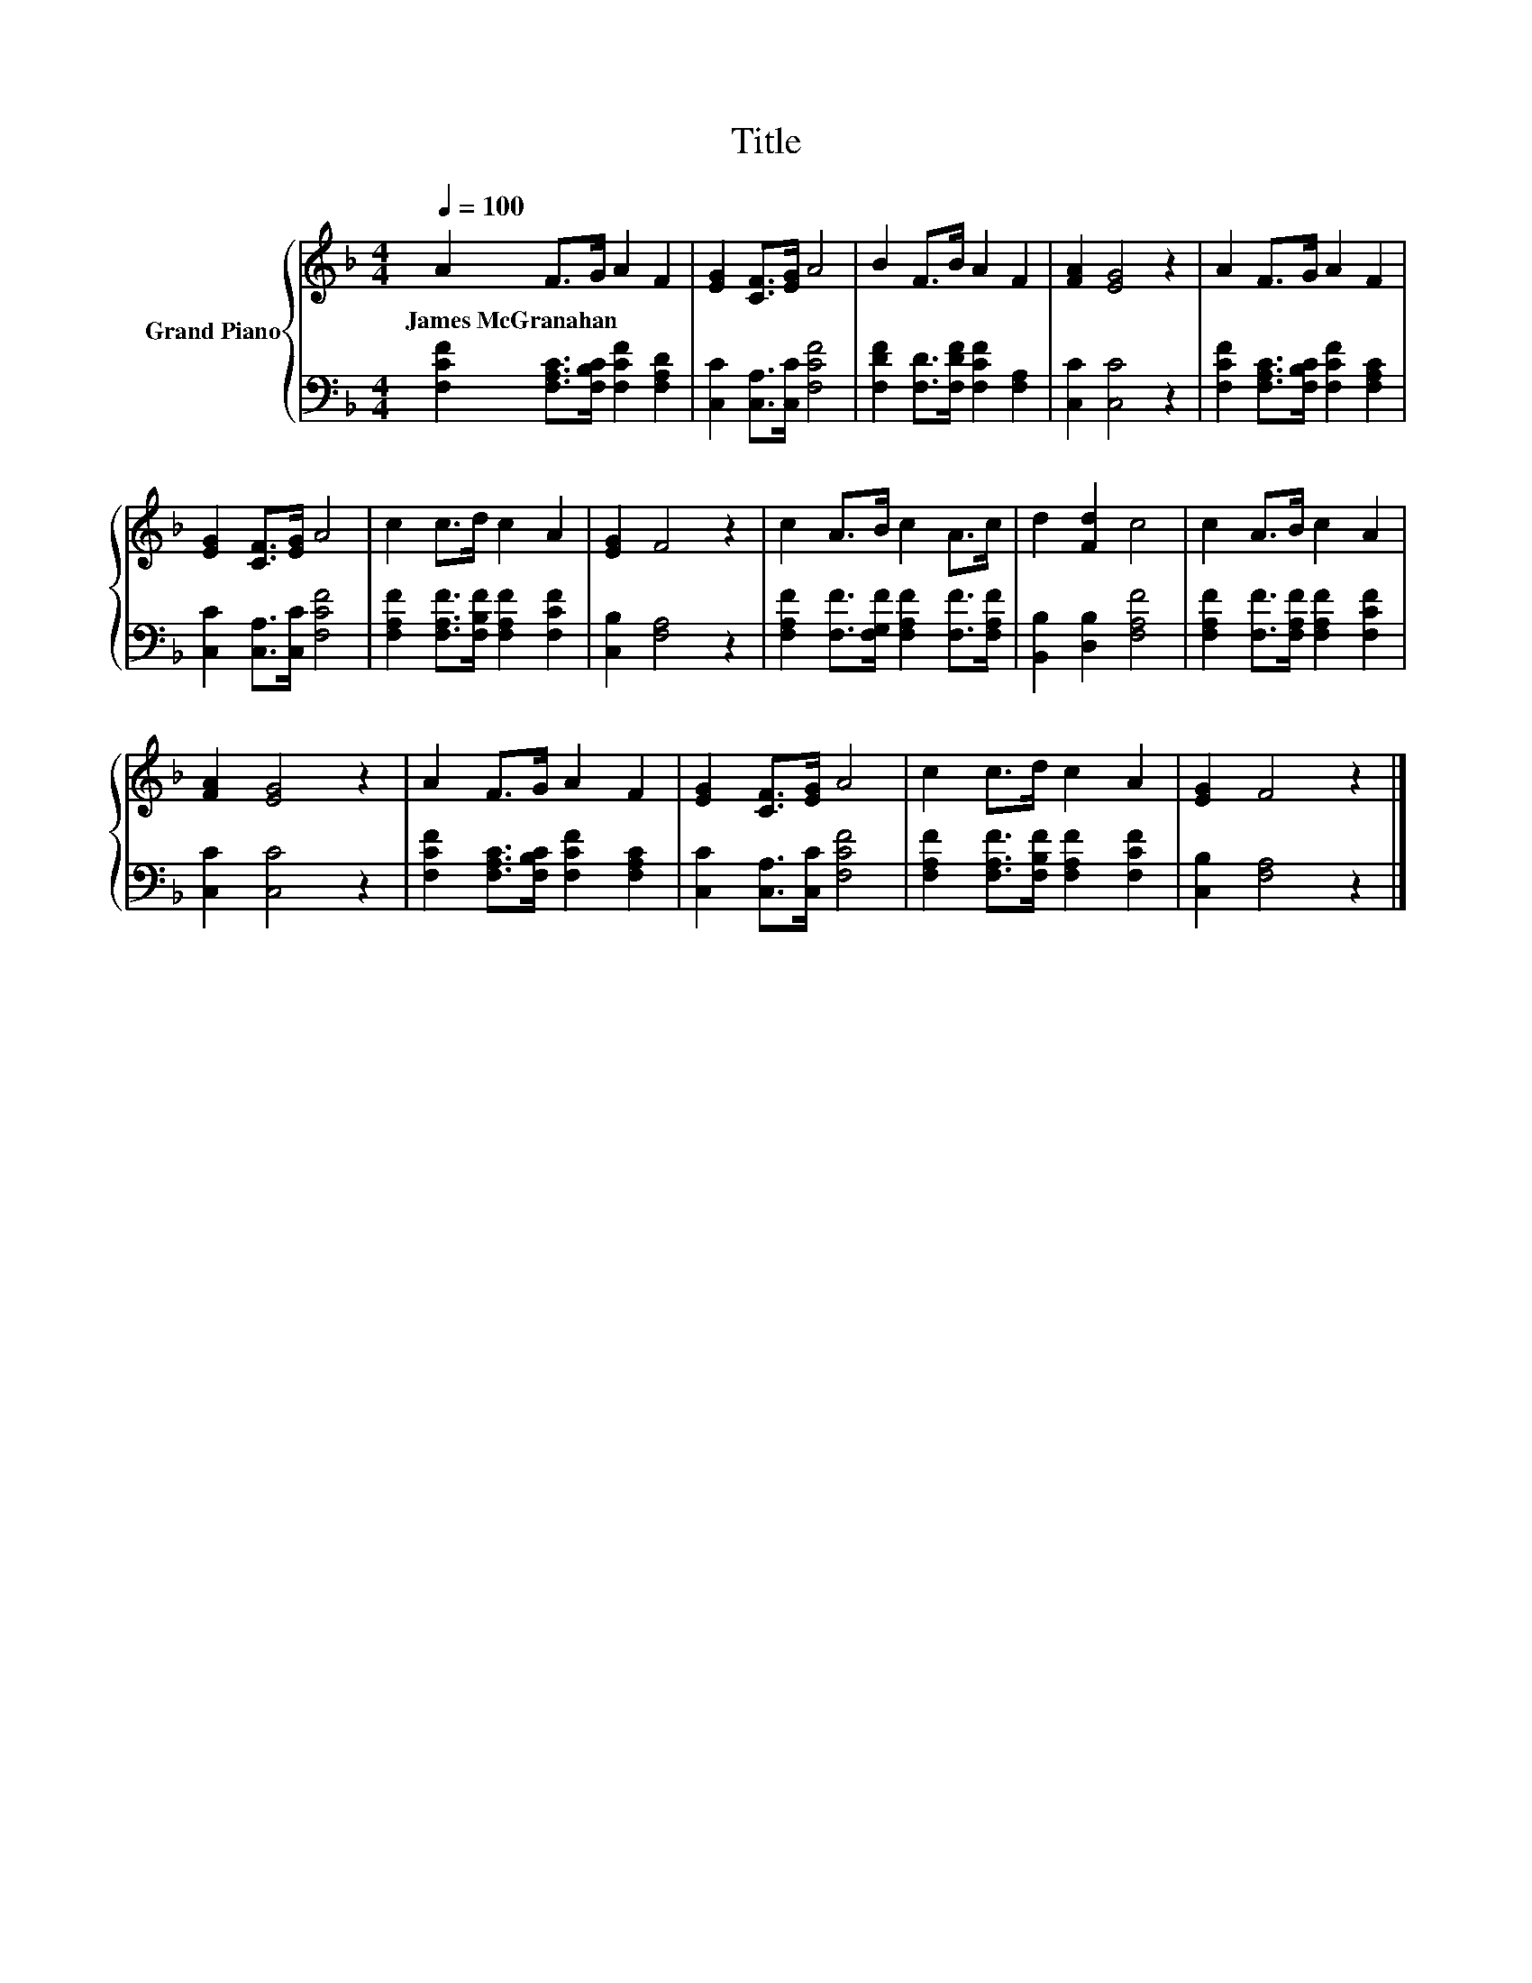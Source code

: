 X:1
T:Title
%%score { 1 | 2 }
L:1/8
Q:1/4=100
M:4/4
K:F
V:1 treble nm="Grand Piano"
V:2 bass 
V:1
 A2 F>G A2 F2 | [EG]2 [CF]>[EG] A4 | B2 F>B A2 F2 | [FA]2 [EG]4 z2 | A2 F>G A2 F2 | %5
w: James~McGranahan * * * *|||||
 [EG]2 [CF]>[EG] A4 | c2 c>d c2 A2 | [EG]2 F4 z2 | c2 A>B c2 A>c | d2 [Fd]2 c4 | c2 A>B c2 A2 | %11
w: ||||||
 [FA]2 [EG]4 z2 | A2 F>G A2 F2 | [EG]2 [CF]>[EG] A4 | c2 c>d c2 A2 | [EG]2 F4 z2 |] %16
w: |||||
V:2
 [F,CF]2 [F,A,C]>[F,B,C] [F,CF]2 [F,A,D]2 | [C,C]2 [C,A,]>[C,C] [F,CF]4 | %2
 [F,DF]2 [F,D]>[F,DF] [F,CF]2 [F,A,]2 | [C,C]2 [C,C]4 z2 | %4
 [F,CF]2 [F,A,C]>[F,B,C] [F,CF]2 [F,A,C]2 | [C,C]2 [C,A,]>[C,C] [F,CF]4 | %6
 [F,A,F]2 [F,A,F]>[F,B,F] [F,A,F]2 [F,CF]2 | [C,B,]2 [F,A,]4 z2 | %8
 [F,A,F]2 [F,F]>[F,G,F] [F,A,F]2 [F,F]>[F,A,F] | [B,,B,]2 [D,B,]2 [F,A,F]4 | %10
 [F,A,F]2 [F,F]>[F,A,F] [F,A,F]2 [F,CF]2 | [C,C]2 [C,C]4 z2 | %12
 [F,CF]2 [F,A,C]>[F,B,C] [F,CF]2 [F,A,C]2 | [C,C]2 [C,A,]>[C,C] [F,CF]4 | %14
 [F,A,F]2 [F,A,F]>[F,B,F] [F,A,F]2 [F,CF]2 | [C,B,]2 [F,A,]4 z2 |] %16

